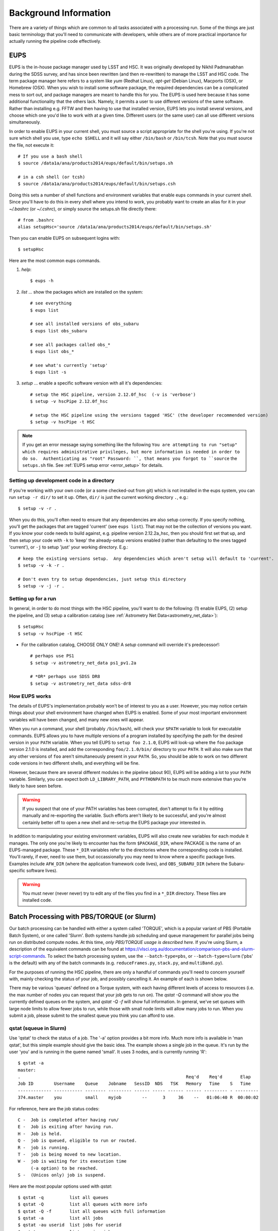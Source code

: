 

======================
Background Information
======================

There are a variety of things which are common to all tasks associated
with a processing run.  Some of the things are just basic terminology
that you'll need to communicate with developers, while others are of
more practical importance for actually running the pipeline code
effectively.



.. _back_eups:

EUPS
----

EUPS is the in-house package manager used by LSST and HSC.  It was
originally developed by Nikhil Padmanabhan during the SDSS survey, and
has since been rewritten (and then re-rewritten) to manage the LSST
and HSC code.  The term package manager here refers to a system like
`yum` (Redhat Linux), `apt-get` (Debian Linux), Macports (OSX), or
Homebrew (OSX).  When you wish to install some software package, the
required dependencies can be a complicated mess to sort out, and
package managers are meant to handle this for you.  The EUPS is used
here because it has some additional functionality that the others
lack.  Namely, it permits a user to use different versions of the same
software.  Rather than installing e.g. FFTW and then having to use
that installed version, EUPS lets you install several versions, and
choose which one you'd like to work with at a given time.  Different
users (or the same user) can all use different versions
simultaneously.

In order to enable EUPS in your current shell, you must source a
script appropriate for the shell you're using.  If you're not sure
which shell you use, type ``echo $SHELL`` and it will say either
``/bin/bash`` or ``/bin/tcsh``.  Note that you must source the file,
not execute it::

    # If you use a bash shell
    $ source /data1a/ana/products2014/eups/default/bin/setups.sh

    # in a csh shell (or tcsh)
    $ source /data1a/ana/products2014/eups/default/bin/setups.csh

Doing this sets a number of shell functions and environment variables
that enable eups commands in your current shell.  Since you'll have to
do this in every shell where you intend to work, you probably want to
create an alias for it in your `~/.bashrc` (or `~/.cshrc`), or simply
source the setups.sh file directly there::

     # from .bashrc
     alias setupHsc='source /data1a/ana/products2014/eups/default/bin/setups.sh'

Then you can enable EUPS on subsequent logins with::

     $ setupHsc

     
Here are the most common eups commands.

#. `help`::
    
     $ eups -h


#. `list` ... show the packages which are installed on the system::

     # see everything
     $ eups list

     # see all installed versions of obs_subaru
     $ eups list obs_subaru
     
     # see all packages called obs_*
     $ eups list obs_*
     
     # see what's currently 'setup'
     $ eups list -s

     
#. `setup` ... enable a specific software version with all it's dependencies::

     # setup the HSC pipeline, version 2.12.0f_hsc  (-v is 'verbose')
     $ setup -v hscPipe 2.12.0f_hsc
     
     # setup the HSC pipeline using the versions tagged 'HSC' (the developer recommended version)
     $ setup -v hscPipe -t HSC

.. note:: If you get an error message saying something like the
    following ``You are attempting to run "setup" which requires
    administrative privileges, but more information is needed in order
    to do so.  Authenticating as "root" Password: ``, that means you
    forgot to ``source`` the ``setups.sh`` file.  See
    :ref:`EUPS setup error <error_setup>` for details.

         
Setting up development code in a directory
^^^^^^^^^^^^^^^^^^^^^^^^^^^^^^^^^^^^^^^^^^

If you're working with your own code (or a some checked-out from git)
which is not installed in the eups system, you can run ``setup -r
dir/`` to set it up.  Often, ``dir/`` is just the current working
directory ``.``, e.g.::

     $ setup -v -r .

When you do this, you'll often need to ensure that any dependencies
are also setup correctly.  If you specify nothing, you'll get the
packages that are tagged 'current' (see ``eups list``).  That may not
be the collection of versions you want.  If you know your code needs
to build against, e.g. pipeline version 2.12.2a_hsc, then you should
first set that up, and then setup your code with ``-k`` to 'keep' the
already-setup versions enabled (rather than defaulting to the ones
tagged 'current'), or ``-j`` to setup 'just' your working directory.
E.g.::

     # keep the existing versions setup.  Any dependencies which aren't setup will default to 'current'.
     $ setup -v -k -r .

     # Don't even try to setup dependencies, just setup this directory
     $ setup -v -j -r .

     
    
Setting up for a run
^^^^^^^^^^^^^^^^^^^^

In general, in order to do most things with the HSC pipeline, you'll
want to do the following: (1) enable EUPS, (2) setup the pipeline,
and (3) setup a calibration catalog (see :ref:`Astrometry Net Data<astrometry_net_data>`)::

    $ setupHsc
    $ setup -v hscPipe -t HSC
     
* For the calibration catalog, CHOOSE ONLY ONE!  A `setup` command will override it's predecessor!::
    
    # perhaps use PS1
    $ setup -v astrometry_net_data ps1_pv1.2a
    
    # *OR* perhaps use SDSS DR8
    $ setup -v astrometry_net_data sdss-dr8

        
.. _back_eupsworks:    
    
How EUPS works
^^^^^^^^^^^^^^

The details of EUPS's implementation probably won't be of interest to
you as a user.  However, you may notice certain things about your
shell environment have changed when EUPS is enabled.  Some of your
most important environment variables will have been changed, and many
new ones will appear.

When you run a command, your shell (probably ``/bin/bash``), will
check your ``$PATH`` variable to look for executable commands.  EUPS
allows you to have multiple versions of a program installed by
specifying the path for the desired version in your ``PATH`` variable.
When you tell EUPS to ``setup foo 2.1.0``, EUPS will look-up where the
``foo`` package version 2.1.0 is installed, and add the corresponding
``foo/2.1.0/bin/`` directory to your ``PATH``.  It will also make sure
that any other versions of ``foo`` aren't simultaneously present in
your ``PATH``.  So, you should be able to work on two different code
versions in two different shells, and everything will be fine.

However, because there are several different modules in the pipeline
(about 90), EUPS will be adding a lot to your ``PATH`` variable.
Similarly, you can expect both ``LD_LIBRARY_PATH``, and ``PYTHONPATH``
to be much more extensive than you're likely to have seen before.

.. warning::

    If you suspect that one of your PATH variables has been corrupted,
    don't attempt to fix it by editing manually and re-exporting the
    variable.  Such efforts aren't likely to be successful, and you're
    almost certainly better off to open a new shell and re-``setup``
    the EUPS package your interested in.

In addition to manipulating your existing environment variables, EUPS
will also create new variables for each module it manages.  The only
one you're likely to encounter has the form ``$PACKAGE_DIR``, where
PACKAGE is the name of an EUPS-managed package.  These ``*_DIR``
variables refer to the directories where the corresponding code is
installed.  You'll rarely, if ever, need to use them, but
occassionally you may need to know where a specific package lives.
Examples include ``AFW_DIR`` (where the application framework code
lives), and ``OBS_SUBARU_DIR`` (where the Subaru-specific software
lives).

.. warning::

    You must never (never never) try to edit any of the files you find
    in a ``*_DIR`` directory.  These files are installed code.

    
.. _back_batch:

Batch Processing with PBS/TORQUE (or Slurm)
-------------------------------------------

Our batch processing can be handled with either a system called
'TORQUE', which is a popular variant of PBS (Portable Batch System),
or one called 'Slurm'.  Both systems handle job scheduling and queue
management for parallel jobs being run on distributed compute nodes.
At this time, *only PBS/TORQUE usage is described here*.  If you're
using Slurm, a description of the equivalent commands can be found at
`<https://vlsci.org.au/documentation/comparison-pbs-and-slurm-script-commands>`_.
To select the batch processing system, use the ``--batch-type=pbs``,
or ``--batch-type=slurm`` ('pbs' is the default) with any of the batch
commands (e.g. ``reduceFrames.py``, ``stack.py``, and
``multiBand.py``).

For the purposes of running the HSC pipeline, there are only a handful
of commands you'll need to concern yourself with, mainly checking the
status of your job, and possibly cancelling it.  An example of each is
shown below.

There may be various 'queues' defined on a Torque system, with each
having different levels of access to resources (i.e. the max number of
nodes you can request that your job gets to run on).  The `qstat -Q`
command will show you the currently defined queues on the system, and
`qstat -Q -f` will show full information.  In general, we've set
queues with large node limits to allow fewer jobs to run, while those
with small node limits will allow many jobs to run.  When you submit a
job, please submit to the smallest queue you think you can afford to
use.

        
qstat (squeue in Slurm)
^^^^^^^^^^^^^^^^^^^^^^^
        
Use 'qstat' to check the status of a job.  The '-a' option provides a
bit more info.  Much more info is available in 'man qstat', but this
simple example should give the basic idea.  The example shows a single
job in the queue.  It's run by the user 'you' and is running in the
quene named 'small'.  It uses 3 nodes, and is currently running 'R'::

    $ qstat -a
    master: 
    .                                                                Req'd    Req'd       Elap
    Job ID        Username    Queue    Jobname   SessID  NDS   TSK   Memory   Time    S   Time
    ------------- ----------- -------- --------- ------ ----- ------ ------ --------- - ---------
    374.master    you         small    myjob        --      3     36    --   01:06:40 R  00:00:02


For reference, here are the job status codes::
  
    C -  Job is completed after having run/
    E -  Job is exiting after having run.
    H -  Job is held.
    Q -  job is queued, eligible to run or routed.
    R -  job is running.
    T -  job is being moved to new location.
    W -  job is waiting for its execution time
         (-a option) to be reached.
    S -  (Unicos only) job is suspend.


Here are the most popular options used with `qstat`::

    $ qstat -q          list all queues
    $ qstat -Q          list all queues with more info
    $ qstat -Q -f       list all queues with full information
    $ qstat -a          list all jobs
    $ qstat -au userid  list jobs for userid
    $ qstat -r          list running jobs
    $ qstat -f job_id   list full information about job_id
    $ qstat -Qf queue   list full information about queue
    $ qstat -B          list summary status of the job server
    $ qstat -n          list the nodes that the job is running on
    
    
qdel (scancel in Slurm)
^^^^^^^^^^^^^^^^^^^^^^^

Occassionally, something goes wrong with a job.  Perhaps you submit
with the wrong command line arguments, or the job is just taking too
long to finish; whatever the reason, `qdel` can be used to kill the
job.  Use qstat to determine the job ID, and then kill it as follows
(assuming the job ID from the above example)::

    $ qdel 374

More info is available with `man qdel`.


Pipeline TORQUE-related arguments
^^^^^^^^^^^^^^^^^^^^^^^^^^^^^^^^^

The pipeline tasks which use TORQUE (e.g. ``reduceFrames.py``, and
``stack.py``) allow you to specific how your job will make use of the
system resources; specifically, which queue, how many nodes, how many
cores per node.  When you start running any of the
``reduce<thing>.py`` commands (``reduceBias.py``, ``reduceFlat.py``,
``reduceFrames.py``, etc., you'll be able to use the following
arguments to control TORQUE's behaviour:


``--job``

    This is the name of the job, as you want it to appear in ``qstat``
    commands.  It will also be used in the name of the log files that
    TORQUE writes containing the ``stdout`` from your job.

``--queue``

    The name of the queue you're submitting your job to.  There may be
    multiple queues on the system you're using.  You can see which
    ones there are with::

    $ qmgr -c 'print server'

``--nodes``

    Specify the number of nodes you want your process to use.  Note
    that if you ask for too many, you'll get an error message telling
    you so.  The maximum number of nodes you're allowed to request
    from a given queue is listed in the output of ``qmgr -c 'print
    server'`` with label ``resources_max.nodes``.

``--procs``

    Specify the number of processes on each node you want your process
    to use.  Again, you'll have to be careful not to exceed the
    specifications for the queue you've requested.  Check ``qmgr -c
    'print server'`` to find ``resources_max.ncpus``, and make sure
    that ``procs`` times ``nodes`` (i.e. the total number or CPUs
    you're asking for) isn't larger than ``resources_max.ncpus``.

``--time``

    Use this to adjust the expected execution time for each element.
    TORQUE may time-out your job if it takes longer than expected, so
    this allows you to increase the limit.

    
``--do-exec``

    This will cause the system to run the code in the current shell,
    rather than submitting to TORQUE system.  It can be very useful
    for debugging specific problems, but shouldn't ever be used for a
    large job (it would just take too long!).
    
``--batch-output``

    .. todo::    I haven't played with this.  Paul? What does it do?



Reruns
------

The term ``rerun`` originated in SDSS.  It simply refers to a single
processing run, performed with a specified version of the reduction
code, and with a specific set of configuration parameters.  The
assumption is that within a given 'rerun', the data have been handled
in a homogeneous way.

Each pipeline command will accept a ``--rerun=XXX`` argument.  The
resulting outputs will then be written to a directory specifically for
that rerun (see the :ref:`Data Repository <data_repo>` for details).
Because of the nature of the pipeline, there are a number times when a
command loads inputs from a previous step, and then produces new
outputs.  You can use the ``--rerun`` argument to specify separate
reruns for the inputs and outputs.  The most common case where this
occurs is in writing coadds to a different rerun than the one used to
process the original single-frame images, and the various details are
included the relevant section :ref:`Writing Coadd Outputs to a
Different Rerun <coadd_rerun_change>`.


    
.. _back_dataId:

The dataId
----------

A 'dataId' is a unique identifier for a specific data input.  The two
forms you most likely need to familiarize yourself with are the
'visit','ccd' identifiers used to refer to a specific CCD in a
specific exposure (called a 'visit'); and 'tract','patch' identifiers
which refer to the coordinate system used in coadded images.  Other
important keys in a dataId might include:

* field (name you gave your target in the FITS header 'OBJECT' entry)
* dateObs (the date of observation from the FITS header 'DATE-OBS' entry)
* filter  (again from the FITS header ... 'FILTER' entry)

In almost any pipeline command you can specify which data you wish to
process with ``--id <dataID>``, e.g.::

    # run visit 1000, CCD 50
    $ hscProcessCcd.py /data/ --id visit=1000 ccd=50

    # run all the HSC-I data from M87 taken on Jan 15, 2015
    $ hscProcessCcd.py /data/ --id field=M87 filter=HSC-I dateObs=2015-01-15

    # run tract 0 patch 1,1  in HSC-I for a coadd (here you'll need the filter too)
    $ hscProcessCoadd.py /data/ --id tract=0 patch=1,1 filter=HSC-I

Only a few of the dataId components are ever needed to uniquely
specify a given data input or output.  For example, the observatory
will never reuse the number assigned as a 'visit', so it's impossible
to have the same visit with a different filter or dateObs.  Once you
specify the visit, the other values are almost all redundant.  This isn't
true for tracts and patches, though!  A tract,patch refers to a
location on the sky and can have multiple filters or dateObs values.


Ranges and Multiple ``--id`` values
^^^^^^^^^^^^^^^^^^^^^^^^^^^^^^^^^^^

A dataId will also let you specify a range of values, or a set of
separate discrete values.  Pay careful attention to the ``:`` (step
size) notation as HSC visit numbers are incremented by 2 (always
even).  If you're interested in running a subset of the CCDs, the CCD
numbers for some standard patterns are available :ref:`here
<hscccds>`.

* ``..`` denotes are range of values.  E.g. visit 1000 with all CCDs
  between 40 and 60, inclusive::

    --id visit=1000 ccd=40..60

* ``^`` separates discrete values.  E.g. visit 1000 and 1004::

    --id visit=1000^1004

* ``:`` specifies a step to use for a range, and thus is only ever
  used with ``..``.  E.g. even-numbered visits 1000 to 1010::

    --id visit=1000..1010:2


.. _back_config:

Configuration Parameters
------------------------

A variety of things about the pipeline are configurable through either
command-line arguements, or as settings in configuration parameter
files.  At last count, there were approximately 1 bazillion
configuration parameters.  The overwhelming majority of them are
things that you'll never even need to be aware of, much less modify.
If you'd like to see *all* the available configuration parameters
(with their default values) for a given command, you can pass the
argument ``--show config``.  However, you can also specify a glob if
you have a specific keyword that you think might have a config
parameter.  For example, to see all config parameters which match the
word '*background*' for the ``hscProcessCcd.py`` command::

    $ hscProcessCcd.py /path/to/data/ --show config="*background*"

Configuration parameters have a hierarchical form, with each parameter
belonging to a specific pipeline module called a 'Task', and each
nested sub-task separated by a decimal point.  For example, the
'instrument signature removal' task (ISR, responsible for bias
subtraction, flat fielding, etc.) has a configurable parameter
``doFringe``::

    isr.doFringe=True

All of configuration parameters have a default value which should be
what most users want, but if you need to override some you have two
options: command line arguments, or a configuration file (or a bit of
both).

* To override a parameter on the command line, use ``--config
  name=value`` (or just ``-c name=value``)::

    --config isr.doFringe=False

* To override a parameter in a configuration file, put the parameters
  in a text file, one per line, and use ``--configfile filename`` (or
  just ``-C filename``) to load the parameters.

  
.. _back_policy:  
  
Policy (.paf) Files
^^^^^^^^^^^^^^^^^^^

You won't likely encounter policy files, but there mentioned here just
in case you happen to find one.  'Policy' was the predecessor of
'Config', and they were used to store configuration parameters.  The
files have suffix ``.paf``, and are plain ascii text.  They are quite
easy to read, and contain heirarchical structures of data.  For
example, an excerpt from the camera characterization shows information
about the first amplifier in CCD 0 (the other amps aren't shown)::

    Ccd: {
        name: "1_53"
        ptype: "default"
        serial: 0
        Amp: {
            index: 0 0
            gain: 3.5118
            readNoise: 1.56
            saturationLevel: 52000.0
        }
        <snip>
    }

However, the policy files are being phased out for the most part, and
eventually they'll disappear completely.  But, for now, they still
exist in a few places.
